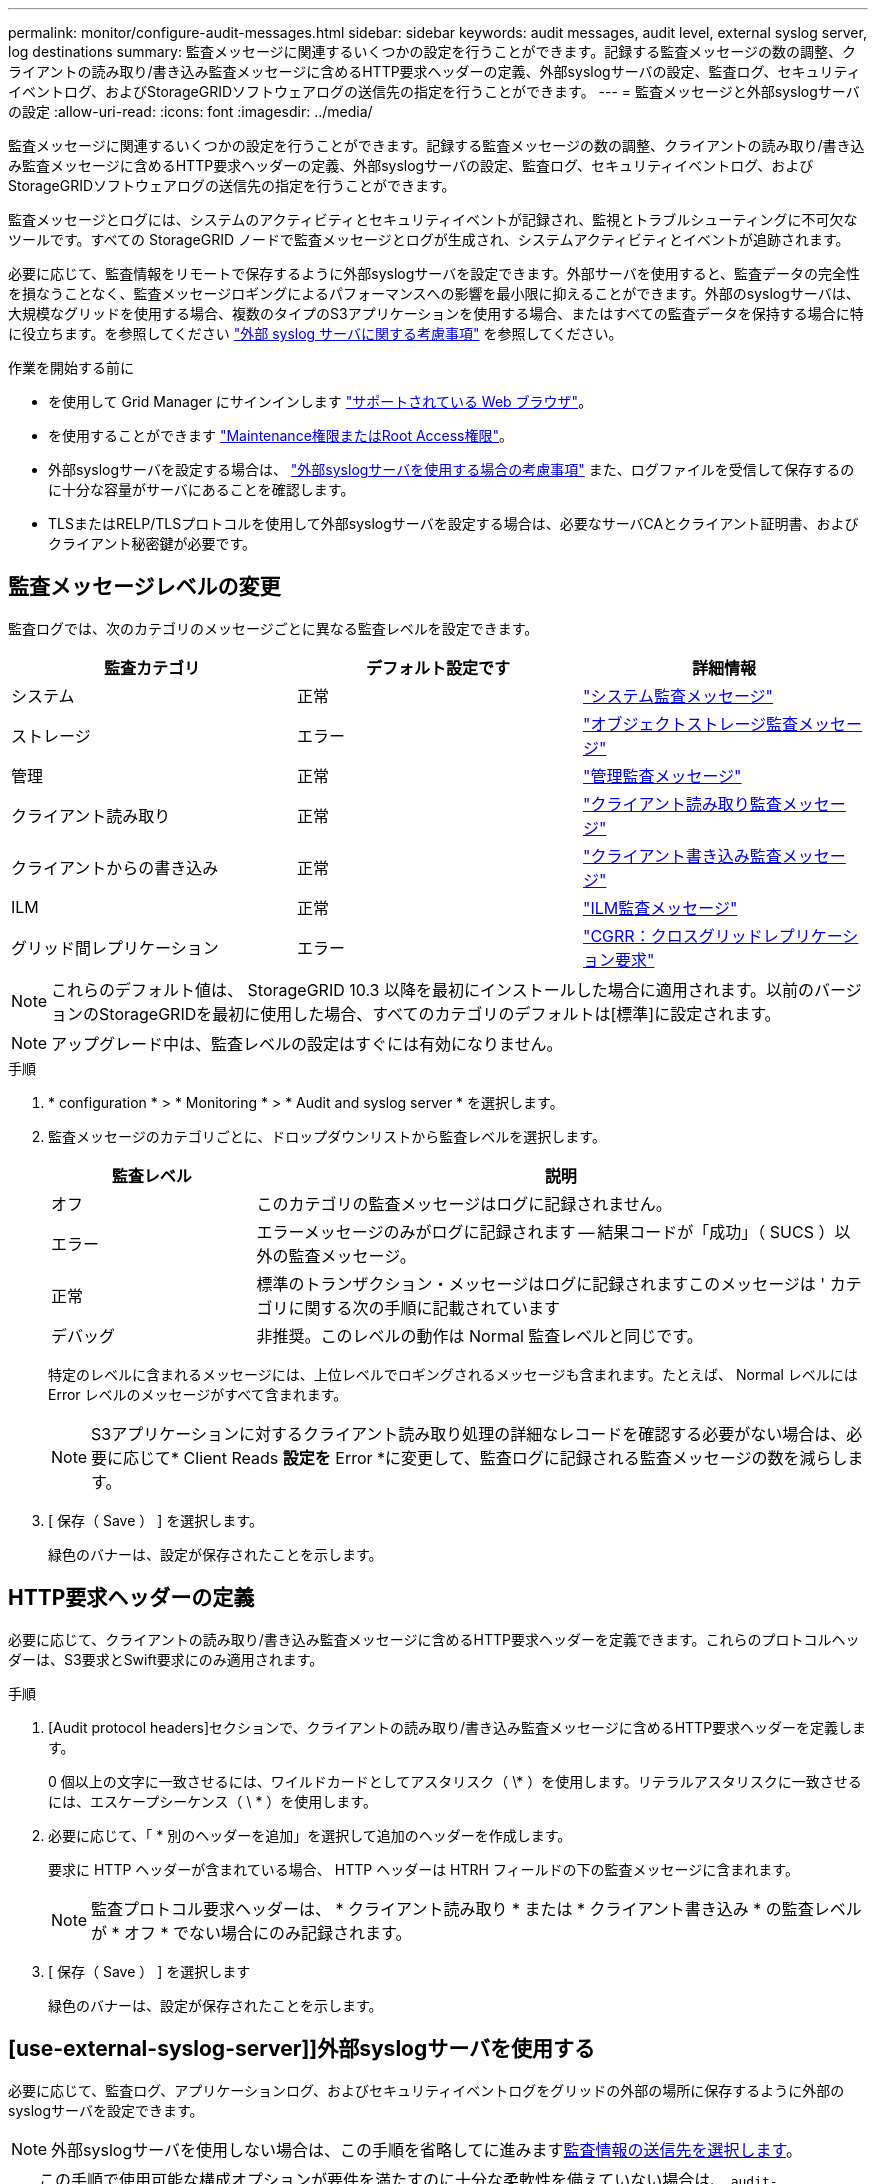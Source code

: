 ---
permalink: monitor/configure-audit-messages.html 
sidebar: sidebar 
keywords: audit messages, audit level, external syslog server, log destinations 
summary: 監査メッセージに関連するいくつかの設定を行うことができます。記録する監査メッセージの数の調整、クライアントの読み取り/書き込み監査メッセージに含めるHTTP要求ヘッダーの定義、外部syslogサーバの設定、監査ログ、セキュリティイベントログ、およびStorageGRIDソフトウェアログの送信先の指定を行うことができます。 
---
= 監査メッセージと外部syslogサーバの設定
:allow-uri-read: 
:icons: font
:imagesdir: ../media/


[role="lead"]
監査メッセージに関連するいくつかの設定を行うことができます。記録する監査メッセージの数の調整、クライアントの読み取り/書き込み監査メッセージに含めるHTTP要求ヘッダーの定義、外部syslogサーバの設定、監査ログ、セキュリティイベントログ、およびStorageGRIDソフトウェアログの送信先の指定を行うことができます。

監査メッセージとログには、システムのアクティビティとセキュリティイベントが記録され、監視とトラブルシューティングに不可欠なツールです。すべての StorageGRID ノードで監査メッセージとログが生成され、システムアクティビティとイベントが追跡されます。

必要に応じて、監査情報をリモートで保存するように外部syslogサーバを設定できます。外部サーバを使用すると、監査データの完全性を損なうことなく、監査メッセージロギングによるパフォーマンスへの影響を最小限に抑えることができます。外部のsyslogサーバは、大規模なグリッドを使用する場合、複数のタイプのS3アプリケーションを使用する場合、またはすべての監査データを保持する場合に特に役立ちます。を参照してください link:../monitor/considerations-for-external-syslog-server.html["外部 syslog サーバに関する考慮事項"] を参照してください。

.作業を開始する前に
* を使用して Grid Manager にサインインします link:../admin/web-browser-requirements.html["サポートされている Web ブラウザ"]。
* を使用することができます link:../admin/admin-group-permissions.html["Maintenance権限またはRoot Access権限"]。
* 外部syslogサーバを設定する場合は、 link:../monitor/considerations-for-external-syslog-server.html["外部syslogサーバを使用する場合の考慮事項"] また、ログファイルを受信して保存するのに十分な容量がサーバにあることを確認します。
* TLSまたはRELP/TLSプロトコルを使用して外部syslogサーバを設定する場合は、必要なサーバCAとクライアント証明書、およびクライアント秘密鍵が必要です。




== 監査メッセージレベルの変更

監査ログでは、次のカテゴリのメッセージごとに異なる監査レベルを設定できます。

[cols="1a,1a,1a"]
|===
| 監査カテゴリ | デフォルト設定です | 詳細情報 


 a| 
システム
 a| 
正常
 a| 
link:../audit/system-audit-messages.html["システム監査メッセージ"]



 a| 
ストレージ
 a| 
エラー
 a| 
link:../audit/object-storage-audit-messages.html["オブジェクトストレージ監査メッセージ"]



 a| 
管理
 a| 
正常
 a| 
link:../audit/management-audit-message.html["管理監査メッセージ"]



 a| 
クライアント読み取り
 a| 
正常
 a| 
link:../audit/client-read-audit-messages.html["クライアント読み取り監査メッセージ"]



 a| 
クライアントからの書き込み
 a| 
正常
 a| 
link:../audit/client-write-audit-messages.html["クライアント書き込み監査メッセージ"]



 a| 
ILM
 a| 
正常
 a| 
link:../audit/ilm-audit-messages.html["ILM監査メッセージ"]



 a| 
グリッド間レプリケーション
 a| 
エラー
 a| 
link:../audit/cgrr-cross-grid-replication-request.html["CGRR：クロスグリッドレプリケーション要求"]

|===

NOTE: これらのデフォルト値は、 StorageGRID 10.3 以降を最初にインストールした場合に適用されます。以前のバージョンのStorageGRIDを最初に使用した場合、すべてのカテゴリのデフォルトは[標準]に設定されます。


NOTE: アップグレード中は、監査レベルの設定はすぐには有効になりません。

.手順
. * configuration * > * Monitoring * > * Audit and syslog server * を選択します。
. 監査メッセージのカテゴリごとに、ドロップダウンリストから監査レベルを選択します。
+
[cols="1a,3a"]
|===
| 監査レベル | 説明 


 a| 
オフ
 a| 
このカテゴリの監査メッセージはログに記録されません。



 a| 
エラー
 a| 
エラーメッセージのみがログに記録されます -- 結果コードが「成功」（ SUCS ）以外の監査メッセージ。



 a| 
正常
 a| 
標準のトランザクション・メッセージはログに記録されますこのメッセージは ' カテゴリに関する次の手順に記載されています



 a| 
デバッグ
 a| 
非推奨。このレベルの動作は Normal 監査レベルと同じです。

|===
+
特定のレベルに含まれるメッセージには、上位レベルでロギングされるメッセージも含まれます。たとえば、 Normal レベルには Error レベルのメッセージがすべて含まれます。

+

NOTE: S3アプリケーションに対するクライアント読み取り処理の詳細なレコードを確認する必要がない場合は、必要に応じて* Client Reads *設定を* Error *に変更して、監査ログに記録される監査メッセージの数を減らします。

. [ 保存（ Save ） ] を選択します。
+
緑色のバナーは、設定が保存されたことを示します。





== HTTP要求ヘッダーの定義

必要に応じて、クライアントの読み取り/書き込み監査メッセージに含めるHTTP要求ヘッダーを定義できます。これらのプロトコルヘッダーは、S3要求とSwift要求にのみ適用されます。

.手順
. [Audit protocol headers]セクションで、クライアントの読み取り/書き込み監査メッセージに含めるHTTP要求ヘッダーを定義します。
+
0 個以上の文字に一致させるには、ワイルドカードとしてアスタリスク（ \* ）を使用します。リテラルアスタリスクに一致させるには、エスケープシーケンス（ \ * ）を使用します。

. 必要に応じて、「 * 別のヘッダーを追加」を選択して追加のヘッダーを作成します。
+
要求に HTTP ヘッダーが含まれている場合、 HTTP ヘッダーは HTRH フィールドの下の監査メッセージに含まれます。

+

NOTE: 監査プロトコル要求ヘッダーは、 * クライアント読み取り * または * クライアント書き込み * の監査レベルが * オフ * でない場合にのみ記録されます。

. [ 保存（ Save ） ] を選択します
+
緑色のバナーは、設定が保存されたことを示します。





== [use-external-syslog-server]]外部syslogサーバを使用する

必要に応じて、監査ログ、アプリケーションログ、およびセキュリティイベントログをグリッドの外部の場所に保存するように外部のsyslogサーバを設定できます。


NOTE: 外部syslogサーバを使用しない場合は、この手順を省略してに進みます<<select-audit-information-destinations,監査情報の送信先を選択します>>。


TIP: この手順で使用可能な構成オプションが要件を満たすのに十分な柔軟性を備えていない場合は、 `audit-destinations` エンドポイント（のプライベートAPIセクションにあります） link:../admin/using-grid-management-api.html["Grid 管理 API"]。たとえば、ノードのグループごとに異なるsyslogサーバを使用する場合は、APIを使用できます。



=== syslog情報の入力

外部syslogサーバの設定ウィザードにアクセスし、StorageGRIDが外部syslogサーバにアクセスするために必要な情報を入力します。

.手順
. 監査および syslog サーバページで、 * 外部 syslog サーバの設定 * を選択します。または、以前に外部syslogサーバを設定した場合は、*[外部syslogサーバの編集]*を選択します。
+
Configure external syslog serverウィザードが表示されます。

. ウィザードの* syslog情報の入力*ステップで、* Host *フィールドに外部syslogサーバの有効な完全修飾ドメイン名またはIPv4またはIPv6アドレスを入力します。
. 外部 syslog サーバのデスティネーションポートを入力します（ 1~65535 の整数で指定する必要があります）。デフォルトのポートは514です。
. 外部 syslog サーバへの監査情報の送信に使用するプロトコルを選択します。
+
TLS *または* RELP/TLS *を使用することを推奨します。これらのいずれかのオプションを使用するには、サーバ証明書をアップロードする必要があります。証明書を使用して、グリッドと外部 syslog サーバの間の接続を保護できます。詳細については、を参照してください link:../admin/using-storagegrid-security-certificates.html["セキュリティ証明書を管理する"]。

+
すべてのプロトコルオプションで、外部 syslog サーバによるサポートおよび設定が必要です。外部 syslog サーバと互換性のあるオプションを選択する必要があります。

+

NOTE: Reliable Event Logging Protocol (RELP) は、 syslog プロトコルの機能を拡張し、信頼性の高いイベントメッセージ配信を実現します。RELP を使用すると、外部 syslog サーバを再起動する必要がある場合に監査情報が失われないようにすることができます。

. 「 * Continue * 」を選択します。
. [[attach-certificate]* TLS *または* RELP/TLS *を選択した場合は、サーバCA証明書、クライアント証明書、およびクライアント秘密鍵をアップロードします。
+
.. 使用する証明書またはキーの [* 参照 ] を選択します。
.. 証明書またはキーファイルを選択します。
.. ファイルをアップロードするには、 * 開く * を選択します。
+
証明書またはキーファイル名の横に緑のチェックマークが表示され、正常にアップロードされたことを通知します。



. 「 * Continue * 」を選択します。




=== syslog の内容を管理します

外部syslogサーバに送信する情報を選択できます。

.手順
. ウィザードの* syslogコンテンツの管理*ステップで、外部syslogサーバに送信する監査情報の種類をそれぞれ選択します。
+
** *監査ログの送信*：StorageGRID イベントとシステムアクティビティを送信します
** *セキュリティイベントの送信*:許可されていないユーザーがサインインしようとしたときや、ユーザーがrootとしてサインインしようとしたときなど、セキュリティイベントを送信します
** *アプリケーションログを送信*：次のようなトラブルシューティングに役立つログファイルを送信します。
+
*** `bycast-err.log`
*** `bycast.log`
*** `jaeger.log`
*** `nms.log` （管理ノードのみ）
*** `prometheus.log`
*** `raft.log`
*** `hagroups.log`




+
StorageGRIDソフトウェアログの詳細については、を参照してください。 link:../monitor/storagegrid-software-logs.html["StorageGRID ソフトウェアのログ"]。

. ドロップダウンメニューを使用して、送信する監査情報のカテゴリごとに重大度とファシリティ（メッセージのタイプ）を選択します。
+
重大度とファシリティの値を設定すると、ログをカスタマイズ可能な方法で集約して分析を容易にすることができます。

+
.. [Severity]*では、*[Passthrough]*を選択するか、重大度値を0~7で選択します。
+
値を選択すると、選択した値がこのタイプのすべてのメッセージに適用されます。固定値で重大度を上書きすると、異なる重大度に関する情報が失われます。

+
[cols="1a,3a"]
|===
| 重大度 | 説明 


 a| 
パススルー
 a| 
外部syslogに送信される各メッセージの重大度は、ノードにローカルにログインしたときと同じになります。

*** 監査ログの場合、重大度は「info」です。
*** セキュリティイベントの場合、重大度の値はノード上のLinuxディストリビューションによって生成されます。
*** アプリケーションログの重大度は、問題の内容に応じて「info」と「notice」の間で異なります。たとえば、NTPサーバを追加してHAグループを設定すると値が「info」になり、SSMサービスまたはRSMサービスを意図的に停止すると値が「notice」になります。




 a| 
0
 a| 
EMERGENCY ：システムが使用できない



 a| 
1.
 a| 
ALERT ：早急に対処が必要です



 a| 
2.
 a| 
Critical ：クリティカルな状態です



 a| 
3.
 a| 
Error ：エラー状態



 a| 
4.
 a| 
Warning ：警告状態です



 a| 
5.
 a| 
通知：通常の状態だが重要な状態



 a| 
6.
 a| 
INFORMATIONAL ：情報メッセージです



 a| 
7.
 a| 
DEBUG ：デバッグレベルのメッセージ

|===
.. *Facilty*では、*Passthrough*を選択するか、0～23のファシリティ値を選択します。
+
値を選択すると、このタイプのすべてのメッセージに適用されます。固定値でファシリティを上書きすると、さまざまなファシリティに関する情報が失われます。

+
[cols="1a,3a"]
|===
| ファシリティ | 説明 


 a| 
パススルー
 a| 
外部syslogに送信される各メッセージのファシリティ値は、ノードにローカルにログインしたときと同じです。

*** 監査ログの場合、外部syslogサーバに送信されるファシリティは「local7」です。
*** セキュリティイベントの場合、ファシリティ値はノード上のLinuxディストリビューションによって生成されます。
*** アプリケーションログの場合、外部syslogサーバに送信されるアプリケーションログのファシリティ値は次のとおりです。
+
**** `bycast.log`:ユーザーまたはデーモン
**** `bycast-err.log`：user、daemon、local3、またはlocal4
**** `jaeger.log`：local2
**** `nms.log`: local3
**** `prometheus.log`：local4
**** `raft.log`: local5
**** `hagroups.log`：local6






 a| 
0
 a| 
kern （カーネルメッセージ）



 a| 
1.
 a| 
ユーザ（ユーザレベルのメッセージ）



 a| 
2.
 a| 
メール



 a| 
3.
 a| 
デーモン（システムデーモン）



 a| 
4.
 a| 
AUTH （セキュリティ / 認証メッセージ）



 a| 
5.
 a| 
syslog （ syslogd で内部的に生成されるメッセージ）



 a| 
6.
 a| 
LPR （ラインプリンタサブシステム）



 a| 
7.
 a| 
News （ネットワークニュースサブシステム）



 a| 
8
 a| 
UUCP



 a| 
9
 a| 
cron クロックデーモン



 a| 
10
 a| 
セキュリティ（セキュリティ / 認可メッセージ）



 a| 
11
 a| 
FTP



 a| 
12
 a| 
NTP



 a| 
13
 a| 
logaudit （ログ監査）



 a| 
14
 a| 
logalert （ログアラート）



 a| 
15
 a| 
clock （ clock デーモン）



 a| 
16
 a| 
ローカル0



 a| 
17
 a| 
ローカル1



 a| 
18
 a| 
ローカル2



 a| 
19
 a| 
ローカル 3



 a| 
20
 a| 
「 LOCAL4 」



 a| 
21.
 a| 
ローカル5



 a| 
22
 a| 
ローカル6



 a| 
23
 a| 
ローカル7

|===


. 「 * Continue * 」を選択します。




=== テストメッセージを送信します

外部 syslog サーバの使用を開始する前に、グリッド内のすべてのノードが外部 syslog サーバにテストメッセージを送信するように要求する必要があります。外部 syslog サーバへのデータ送信にコミットする前に、これらのテストメッセージを使用してログ収集インフラ全体を検証する必要があります。


CAUTION: 外部syslogサーバがグリッド内の各ノードからテストメッセージを受信し、メッセージが想定どおりに処理されたことを確認するまでは、外部syslogサーバの設定を使用しないでください。

.手順
. 外部syslogサーバが適切に設定され、グリッド内のすべてのノードから監査情報を受信できることが確実であるためにテストメッセージを送信しない場合は、*[スキップして終了]*を選択します。
+
緑色のバナーは、設定が保存されたことを示します。

. それ以外の場合は、*テストメッセージを送信*（推奨）を選択します。
+
テスト結果は、テストを停止するまでページに継続的に表示されます。テストの実行中も、以前に設定した送信先に監査メッセージが引き続き送信されます。

. Syslog サーバーの構成中または実行時にエラーが発生した場合は、エラーを修正して、*テスト メッセージの送信* を再度選択してください。
+
を参照してください link:../troubleshoot/troubleshooting-syslog-server.html["外部 syslog サーバのトラブルシューティングを行います"] エラーの解決に役立ちます。

. すべてのノードがテストに合格したことを示す緑のバナーが表示されるまで待ちます。
. syslog サーバを調べて、テストメッセージが正常に受信および処理されているかどうかを確認します。
+

NOTE: UDP を使用している場合は、ログ収集インフラストラクチャ全体を確認します。UDPプロトコルでは、他のプロトコルほど厳密なエラー検出は許可されていません。
プロトコル。

. 「 * ストップ & フィニッシュ * 」を選択します。
+
監査および syslog サーバ * ページに戻ります。緑色のバナーは、syslogサーバの設定が保存されたことを示します。

+

NOTE: 外部syslogサーバを含むデスティネーションを選択するまで、StorageGRID監査情報は外部syslogサーバに送信されません。





== 監査情報の送信先を選択します

監査ログ、セキュリティイベントログ、 link:../monitor/storagegrid-software-logs.html["StorageGRID ソフトウェアのログ"] が送信されます。

[NOTE]
====
StorageGRIDはデフォルトでローカルノードの監査先に設定され、監査情報をに格納します `/var/local/log/localaudit.log`。

を使用する `/var/local/log/localaudit.log`と、Grid ManagerとTenant Managerの監査ログエントリがストレージノードに送信されることがあります。最新のエントリがあるノードを確認するには、コマンドを使用し `run-each-node --parallel "zgrep MGAU /var/local/log/localaudit.log | tail"`ます。

一部の送信先は、外部syslogサーバを設定した場合にのみ使用できます。

====
.手順
. [Audit and syslog server]ページで、監査情報の保存先を選択します。
+

TIP: *ローカルノードのみ*および*外部syslogサーバ*の方が一般的にパフォーマンスが向上します。

+
[cols="1a,2a"]
|===
| オプション | 説明 


 a| 
ローカルノードのみ（デフォルト）
 a| 
監査メッセージ、セキュリティイベントログ、およびアプリケーションログは管理ノードに送信されません。代わりに、それらはそれらを生成したノード（「ローカルノード」）にのみ保存されます。すべてのローカルノードで生成された監査情報はに格納されます `/var/local/log/localaudit.log`。

*注*：StorageGRIDは定期的にローカルログをローテーションで削除し、スペースを解放します。ノードのログファイルが 1GB に達すると、既存のファイルが保存され、新しいログファイルが開始されます。ログのローテーションの上限は 21 ファイルです。ログファイルの 22 番目のバージョンが作成されると、最も古いログファイルが削除されます。各ノードには平均約 20GB のログデータが格納されます。



 a| 
管理ノード/ローカルノード
 a| 
監査メッセージは管理ノード上の監査ログに送信され、セキュリティイベントログとアプリケーションログはそれらを生成したノードに格納されます。監査情報は次のファイルに格納されます。

** 管理ノード（プライマリおよび非プライマリ）： `/var/local/audit/export/audit.log`
** All nodes（すべてのノード）： `/var/local/log/localaudit.log`通常、ファイルが空であるか欠落しています。一部のメッセージの追加コピーなど、セカンダリ情報が含まれている場合があります。




 a| 
外部 syslog サーバ
 a| 
監査情報は外部syslogサーバに送信され、ローカルノードに保存され(`/var/local/log/localaudit.log`ます）。送信される情報の種類は、外部 syslog サーバの設定方法によって異なります。このオプションは、外部 syslog サーバを設定した場合にのみ有効になります。



 a| 
管理ノードと外部 syslog サーバ
 a| 
監査メッセージは(`/var/local/audit/export/audit.log`管理ノード上の監査ログに送信され、監査情報は外部syslogサーバに送信されてローカルノードに保存され(`/var/local/log/localaudit.log`ます）。送信される情報の種類は、外部 syslog サーバの設定方法によって異なります。このオプションは、外部 syslog サーバを設定した場合にのみ有効になります。

|===
. [ 保存（ Save ） ] を選択します。
+
警告メッセージが表示されます。

. [OK]*を選択して、監査情報の保存先を変更することを確認します。
+
緑色のバナーは、監査設定が保存されたことを示します。

+
選択した送信先に新しいログが送信されます。既存のログは現在の場所に残ります。


